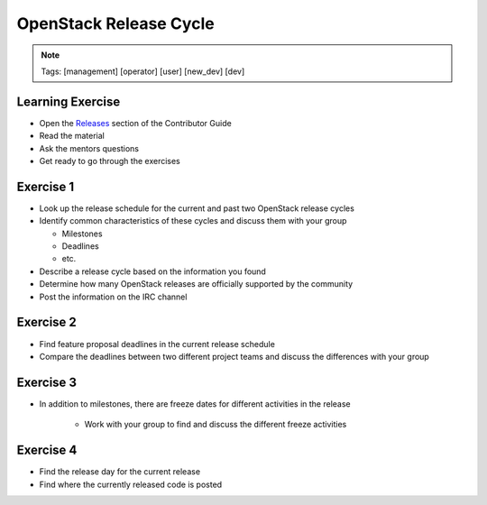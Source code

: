 =======================
OpenStack Release Cycle
=======================

.. image:: ./_assets/os_background.png
   :class: fill
   :width: 100%

.. note::
   Tags: [management] [operator] [user] [new_dev] [dev]

Learning Exercise
=================

* Open the `Releases
  <https://docs.openstack.org/contributors/common/releases.html>`_
  section of the Contributor Guide
* Read the material
* Ask the mentors questions
* Get ready to go through the exercises

Exercise 1
==========

- Look up the release schedule for the current and past two OpenStack
  release cycles
- Identify common characteristics of these cycles and discuss them with
  your group

  - Milestones
  - Deadlines
  - etc.

- Describe a release cycle based on the information you found
- Determine how many OpenStack releases are officially supported
  by the community
- Post the information on the IRC channel



Exercise 2
==========

- Find feature proposal deadlines in the current release schedule
- Compare the deadlines between two different project teams and discuss the
  differences with your group

Exercise 3
==========

- In addition to milestones, there are freeze dates for different activities
  in the release

    - Work with your group to find and discuss the different freeze activities

Exercise 4
==========

- Find the release day for the current release
- Find where the currently released code is posted
